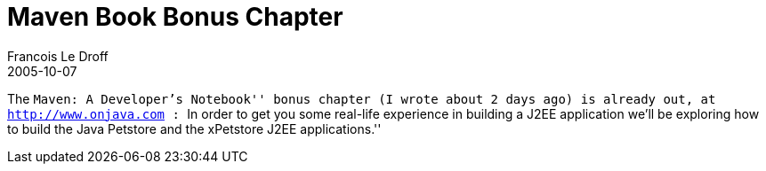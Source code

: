 =  Maven Book Bonus Chapter
Francois Le Droff
2005-10-07
:jbake-type: post
:jbake-tags:  Java 
:jbake-status: published
:source-highlighter: prettify

The ``Maven: A Developer’s Notebook'' bonus chapter (I wrote about 2 days ago) is already out, at http://www.onjava.com/pub/a/onjava/2005/09/07/maven.html?CMP=OTC-FP2116136014[http://www.onjava.com] : ``In order to get you some real-life experience in building a J2EE application we’ll be exploring how to build the Java Petstore and the xPetstore J2EE applications.''
